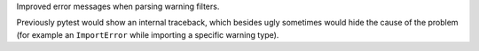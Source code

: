 Improved error messages when parsing warning filters.

Previously pytest would show an internal traceback, which besides ugly sometimes would hide the cause
of the problem (for example an ``ImportError`` while importing a specific warning type).
